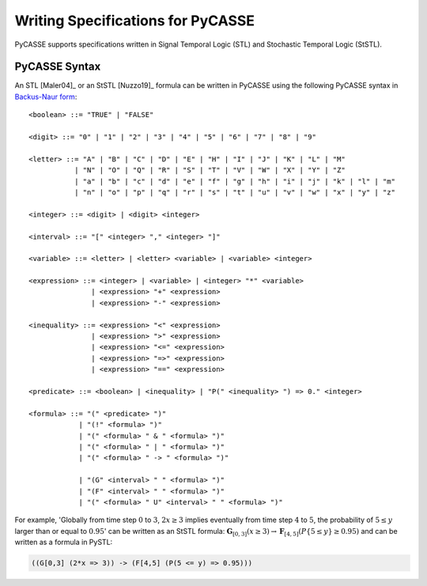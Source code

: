 Writing Specifications for PyCASSE
==================================

PyCASSE supports specifications written in Signal Temporal Logic (STL) and Stochastic Temporal Logic (StSTL).

PyCASSE Syntax
--------------

An STL [Maler04]_ or an StSTL [Nuzzo19]_ formula can be written in PyCASSE using the following PyCASSE syntax in `Backus-Naur form <https://en.wikipedia.org/wiki/Backus%E2%80%93Naur_form>`_::

   <boolean> ::= "TRUE" | "FALSE"

   <digit> ::= "0" | "1" | "2" | "3" | "4" | "5" | "6" | "7" | "8" | "9"

   <letter> ::= "A" | "B" | "C" | "D" | "E" | "H" | "I" | "J" | "K" | "L" | "M"
              | "N" | "O" | "Q" | "R" | "S" | "T" | "V" | "W" | "X" | "Y" | "Z"
              | "a" | "b" | "c" | "d" | "e" | "f" | "g" | "h" | "i" | "j" | "k" | "l" | "m"
              | "n" | "o" | "p" | "q" | "r" | "s" | "t" | "u" | "v" | "w" | "x" | "y" | "z"

   <integer> ::= <digit> | <digit> <integer>

   <interval> ::= "[" <integer> "," <integer> "]"

   <variable> ::= <letter> | <letter> <variable> | <variable> <integer>

   <expression> ::= <integer> | <variable> | <integer> "*" <variable>
                  | <expression> "+" <expression>
                  | <expression> "-" <expression>

   <inequality> ::= <expression> "<" <expression>
                  | <expression> ">" <expression>
                  | <expression> "<=" <expression>
                  | <expression> "=>" <expression>
                  | <expression> "==" <expression>

   <predicate> ::= <boolean> | <inequality> | "P(" <inequality> ") => 0." <integer>
                 
   <formula> ::= "(" <predicate> ")"
               | "(!" <formula> ")"
               | "(" <formula> " & " <formula> ")"
               | "(" <formula> " | " <formula> ")"
               | "(" <formula> " -> " <formula> ")"

               | "(G" <interval> " " <formula> ")"
               | "(F" <interval> " " <formula> ")"
               | "(" <formula> " U" <interval> " " <formula> ")"

For example, 'Globally from time step :math:`0` to :math:`3`, :math:`2x \geq 3` implies eventually from time step :math:`4` to :math:`5`, the probability of :math:`5 \leq y` larger than or equal to :math:`0.95`' can be written as an StSTL formula: :math:`\mathbf{G}_{[0,3]}(x \geq 3) \rightarrow \mathbf{F}_{[4,5]}(P\{ 5 \leq y \} \geq 0.95)` and can be written as a formula in PySTL: 

.. code-block:: python

   ((G[0,3] (2*x => 3)) -> (F[4,5] (P(5 <= y) => 0.95)))